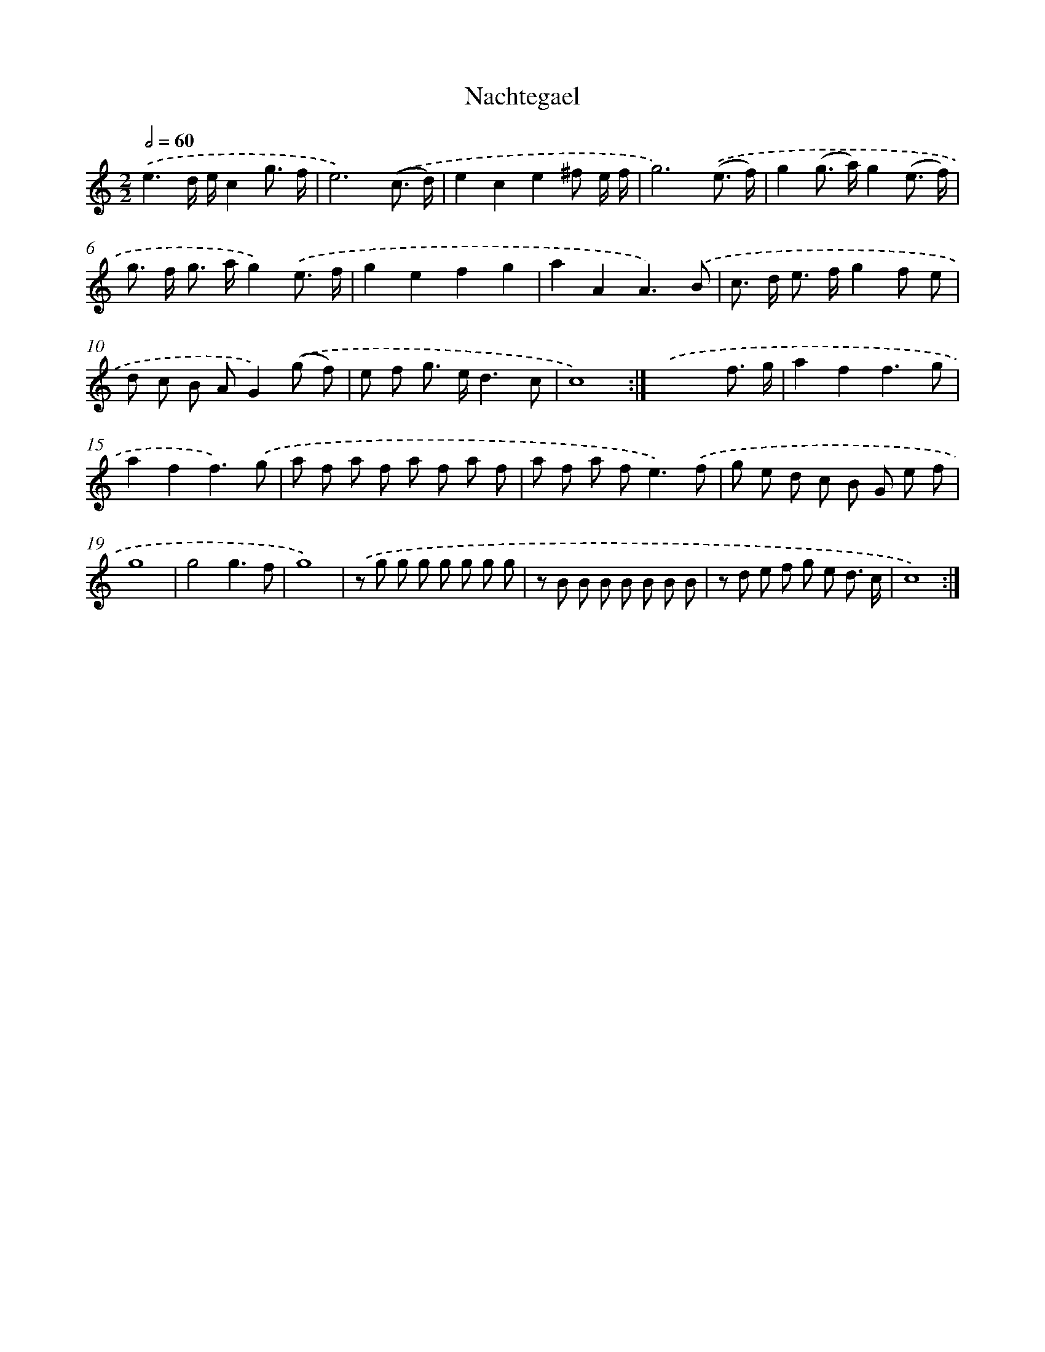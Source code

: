 X: 11867
T: Nachtegael
%%abc-version 2.0
%%abcx-abcm2ps-target-version 5.9.1 (29 Sep 2008)
%%abc-creator hum2abc beta
%%abcx-conversion-date 2018/11/01 14:37:19
%%humdrum-veritas 3308986967
%%humdrum-veritas-data 4132056278
%%continueall 1
%%barnumbers 0
L: 1/8
M: 2/2
Q: 1/2=60
K: C clef=treble
.('e3d/ e/c2g3/ f/ |
e6).('(c3/ d/) |
e2c2e2^f e/ f/ |
g6).('(e3/ f/) |
g2(g> a)g2(e3/ f/) |
g> f g> ag2).('e3/ f/ |
g2e2f2g2 |
a2A2A3).('B |
c> d e> fg2f e |
d c B AG2).('(g f) |
e f g> ed3c |
c8) :|]
.('x6f3/ g/ |
a2f2f3g |
a2f2f3).('g |
a f a f a f a f |
a f a f2<e2).('f |
g e d c B G e f |
g8 |
g4g3f |
g8) |
.('z g g g g g g g |
z B B B B B B B |
z d e f g e d3/ c/ |
c8) :|]
